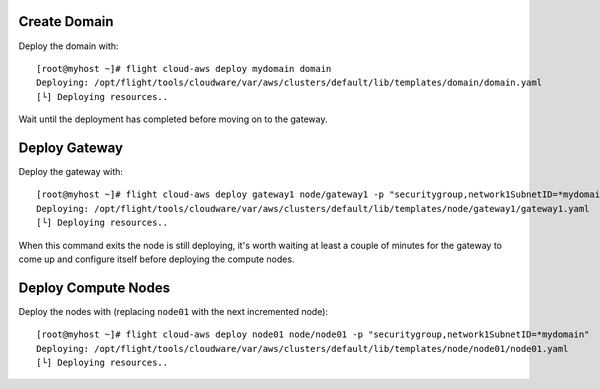 Create Domain
-------------

Deploy the domain with::

    [root@myhost ~]# flight cloud-aws deploy mydomain domain
    Deploying: /opt/flight/tools/cloudware/var/aws/clusters/default/lib/templates/domain/domain.yaml
    [└] Deploying resources..

Wait until the deployment has completed before moving on to the gateway.

Deploy Gateway
--------------

Deploy the gateway with::

    [root@myhost ~]# flight cloud-aws deploy gateway1 node/gateway1 -p "securitygroup,network1SubnetID=*mydomain"
    Deploying: /opt/flight/tools/cloudware/var/aws/clusters/default/lib/templates/node/gateway1/gateway1.yaml
    [└] Deploying resources..

When this command exits the node is still deploying, it's worth waiting at least a couple of minutes for the gateway to come up and configure itself before deploying the compute nodes.

Deploy Compute Nodes
--------------------

Deploy the nodes with (replacing ``node01`` with the next incremented node)::

    [root@myhost ~]# flight cloud-aws deploy node01 node/node01 -p "securitygroup,network1SubnetID=*mydomain"
    Deploying: /opt/flight/tools/cloudware/var/aws/clusters/default/lib/templates/node/node01/node01.yaml
    [└] Deploying resources..

